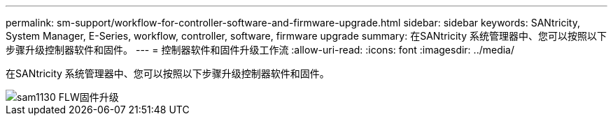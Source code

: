 ---
permalink: sm-support/workflow-for-controller-software-and-firmware-upgrade.html 
sidebar: sidebar 
keywords: SANtricity, System Manager, E-Series, workflow, controller, software, firmware upgrade 
summary: 在SANtricity 系统管理器中、您可以按照以下步骤升级控制器软件和固件。 
---
= 控制器软件和固件升级工作流
:allow-uri-read: 
:icons: font
:imagesdir: ../media/


[role="lead"]
在SANtricity 系统管理器中、您可以按照以下步骤升级控制器软件和固件。

image::../media/sam1130-flw-firmware-upgrade.gif[sam1130 FLW固件升级]
